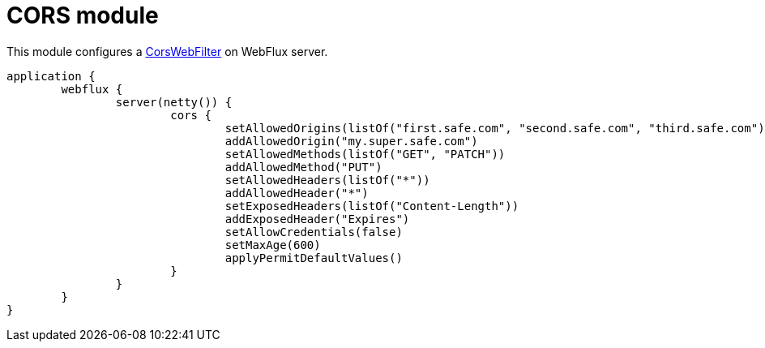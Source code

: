 = CORS module

This module configures a https://github.com/spring-projects/spring-framework/blob/master/spring-web/src/main/java/org/springframework/web/cors/reactive/CorsWebFilter.java[CorsWebFilter] on WebFlux server.

```kotlin
application {
	webflux {
		server(netty()) {
			cors {
				setAllowedOrigins(listOf("first.safe.com", "second.safe.com", "third.safe.com"))
				addAllowedOrigin("my.super.safe.com")
				setAllowedMethods(listOf("GET", "PATCH"))
				addAllowedMethod("PUT")
				setAllowedHeaders(listOf("*"))
				addAllowedHeader("*")
				setExposedHeaders(listOf("Content-Length"))
				addExposedHeader("Expires")
				setAllowCredentials(false)
				setMaxAge(600)
				applyPermitDefaultValues()
			}
		}
	}
}
```
